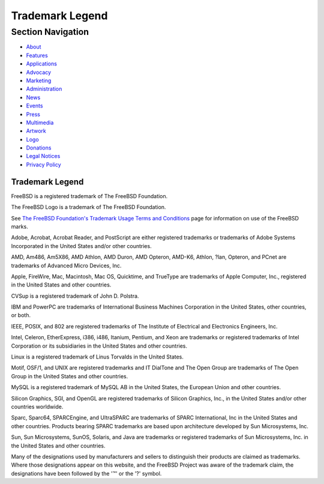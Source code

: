 ================
Trademark Legend
================

.. raw:: html

   <div id="containerwrap">

.. raw:: html

   <div id="container">

.. raw:: html

   <div id="content">

.. raw:: html

   <div id="sidewrap">

.. raw:: html

   <div id="sidenav">

Section Navigation
------------------

-  `About <../about.html>`__
-  `Features <../features.html>`__
-  `Applications <../applications.html>`__
-  `Advocacy <../advocacy/>`__
-  `Marketing <../marketing/>`__
-  `Administration <../administration.html>`__
-  `News <../news/newsflash.html>`__
-  `Events <../events/events.html>`__
-  `Press <../news/press.html>`__
-  `Multimedia <../multimedia/multimedia.html>`__
-  `Artwork <../art.html>`__
-  `Logo <../logo.html>`__
-  `Donations <../donations/>`__
-  `Legal Notices <../copyright/>`__
-  `Privacy Policy <../privacy.html>`__

.. raw:: html

   </div>

.. raw:: html

   </div>

.. raw:: html

   <div id="contentwrap">

Trademark Legend
================

FreeBSD is a registered trademark of The FreeBSD Foundation.

The FreeBSD Logo is a trademark of The FreeBSD Foundation.

See `The FreeBSD Foundation's <http://www.freebsdfoundation.org/>`__
`Trademark Usage Terms and
Conditions <http://www.freebsdfoundation.org/documents/Guidelines.shtml>`__
page for information on use of the FreeBSD marks.

Adobe, Acrobat, Acrobat Reader, and PostScript are either registered
trademarks or trademarks of Adobe Systems Incorporated in the United
States and/or other countries.

AMD, Am486, Am5X86, AMD Athlon, AMD Duron, AMD Opteron, AMD-K6, Athlon,
?lan, Opteron, and PCnet are trademarks of Advanced Micro Devices, Inc.

Apple, FireWire, Mac, Macintosh, Mac OS, Quicktime, and TrueType are
trademarks of Apple Computer, Inc., registered in the United States and
other countries.

CVSup is a registered trademark of John D. Polstra.

IBM and PowerPC are trademarks of International Business Machines
Corporation in the United States, other countries, or both.

IEEE, POSIX, and 802 are registered trademarks of The Institute of
Electrical and Electronics Engineers, Inc.

Intel, Celeron, EtherExpress, i386, i486, Itanium, Pentium, and Xeon are
trademarks or registered trademarks of Intel Corporation or its
subsidiaries in the United States and other countries.

Linux is a registered trademark of Linus Torvalds in the United States.

Motif, OSF/1, and UNIX are registered trademarks and IT DialTone and The
Open Group are trademarks of The Open Group in the United States and
other countries.

MySQL is a registered trademark of MySQL AB in the United States, the
European Union and other countries.

Silicon Graphics, SGI, and OpenGL are registered trademarks of Silicon
Graphics, Inc., in the United States and/or other countries worldwide.

Sparc, Sparc64, SPARCEngine, and UltraSPARC are trademarks of SPARC
International, Inc in the United States and other countries. Products
bearing SPARC trademarks are based upon architecture developed by Sun
Microsystems, Inc.

Sun, Sun Microsystems, SunOS, Solaris, and Java are trademarks or
registered trademarks of Sun Microsystems, Inc. in the United States and
other countries.

Many of the designations used by manufacturers and sellers to
distinguish their products are claimed as trademarks. Where those
designations appear on this website, and the FreeBSD Project was aware
of the trademark claim, the designations have been followed by the '™'
or the '?' symbol.

.. raw:: html

   </div>

.. raw:: html

   </div>

.. raw:: html

   <div id="footer">

.. raw:: html

   </div>

.. raw:: html

   </div>

.. raw:: html

   </div>
